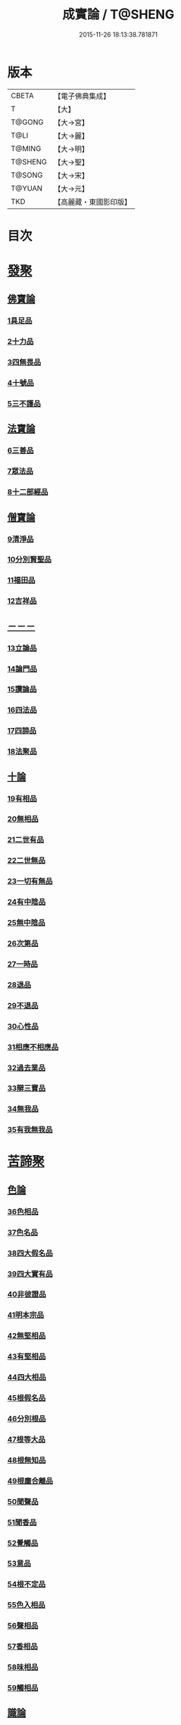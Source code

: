 #+TITLE: 成實論 / T@SHENG
#+DATE: 2015-11-26 18:13:38.781871
* 版本
 |     CBETA|【電子佛典集成】|
 |         T|【大】     |
 |    T@GONG|【大→宮】   |
 |      T@LI|【大→麗】   |
 |    T@MING|【大→明】   |
 |   T@SHENG|【大→聖】   |
 |    T@SONG|【大→宋】   |
 |    T@YUAN|【大→元】   |
 |       TKD|【高麗藏・東國影印版】|

* 目次
* [[file:KR6o0050_001.txt::001-0239a7][發聚]]
** [[file:KR6o0050_001.txt::001-0239a7][佛寶論]]
*** [[file:KR6o0050_001.txt::001-0239a7][1具足品]]
*** [[file:KR6o0050_001.txt::0240a25][2十力品]]
*** [[file:KR6o0050_001.txt::0241a9][3四無畏品]]
*** [[file:KR6o0050_001.txt::0242a22][4十號品]]
*** [[file:KR6o0050_001.txt::0242c16][5三不護品]]
** [[file:KR6o0050_001.txt::0243b8][法寶論]]
*** [[file:KR6o0050_001.txt::0243b8][6三善品]]
*** [[file:KR6o0050_001.txt::0243c22][7眾法品]]
*** [[file:KR6o0050_001.txt::0244c11][8十二部經品]]
** [[file:KR6o0050_001.txt::0245b7][僧寶論]]
*** [[file:KR6o0050_001.txt::0245b7][9清淨品]]
*** [[file:KR6o0050_001.txt::0245c3][10分別賢聖品]]
*** [[file:KR6o0050_001.txt::0246c19][11福田品]]
*** [[file:KR6o0050_001.txt::0247a27][12吉祥品]]
** [[file:KR6o0050_002.txt::002-0247b20][－－－]]
*** [[file:KR6o0050_002.txt::002-0247b20][13立論品]]
*** [[file:KR6o0050_002.txt::0248a14][14論門品]]
*** [[file:KR6o0050_002.txt::0249a12][15讚論品]]
*** [[file:KR6o0050_002.txt::0250a21][16四法品]]
*** [[file:KR6o0050_002.txt::0250c23][17四諦品]]
*** [[file:KR6o0050_002.txt::0252a15][18法聚品]]
** [[file:KR6o0050_002.txt::0253c20][十論]]
*** [[file:KR6o0050_002.txt::0253c20][19有相品]]
*** [[file:KR6o0050_002.txt::0254c29][20無相品]]
*** [[file:KR6o0050_002.txt::0255b11][21二世有品]]
*** [[file:KR6o0050_002.txt::0255c7][22二世無品]]
*** [[file:KR6o0050_002.txt::0256a18][23一切有無品]]
*** [[file:KR6o0050_003.txt::003-0256b11][24有中陰品]]
*** [[file:KR6o0050_003.txt::0256c1][25無中陰品]]
*** [[file:KR6o0050_003.txt::0257a15][26次第品]]
*** [[file:KR6o0050_003.txt::0257b5][27一時品]]
*** [[file:KR6o0050_003.txt::0257b26][28退品]]
*** [[file:KR6o0050_003.txt::0257c9][29不退品]]
*** [[file:KR6o0050_003.txt::0258b2][30心性品]]
*** [[file:KR6o0050_003.txt::0258b21][31相應不相應品]]
*** [[file:KR6o0050_003.txt::0258c9][32過去業品]]
*** [[file:KR6o0050_003.txt::0258c20][33辯三寶品]]
*** [[file:KR6o0050_003.txt::0259a8][34無我品]]
*** [[file:KR6o0050_003.txt::0259c8][35有我無我品]]
* [[file:KR6o0050_003.txt::0260c27][苦諦聚]]
** [[file:KR6o0050_003.txt::0260c27][色論]]
*** [[file:KR6o0050_003.txt::0260c27][36色相品]]
*** [[file:KR6o0050_003.txt::0261a18][37色名品]]
*** [[file:KR6o0050_003.txt::0261b11][38四大假名品]]
*** [[file:KR6o0050_003.txt::0261c15][39四大實有品]]
*** [[file:KR6o0050_003.txt::0262a27][40非彼證品]]
*** [[file:KR6o0050_003.txt::0263b28][41明本宗品]]
*** [[file:KR6o0050_003.txt::0263c29][42無堅相品]]
*** [[file:KR6o0050_003.txt::0264a12][43有堅相品]]
*** [[file:KR6o0050_003.txt::0264b8][44四大相品]]
*** [[file:KR6o0050_004.txt::004-0265b22][45根假名品]]
*** [[file:KR6o0050_004.txt::0266a12][46分別根品]]
*** [[file:KR6o0050_004.txt::0266b13][47根等大品]]
*** [[file:KR6o0050_004.txt::0267a6][48根無知品]]
*** [[file:KR6o0050_004.txt::0268a11][49根塵合離品]]
*** [[file:KR6o0050_004.txt::0269c9][50聞聲品]]
*** [[file:KR6o0050_004.txt::0270c9][51聞香品]]
*** [[file:KR6o0050_004.txt::0271b23][52覺觸品]]
*** [[file:KR6o0050_004.txt::0271c9][53意品]]
*** [[file:KR6o0050_005.txt::005-0272a24][54根不定品]]
*** [[file:KR6o0050_005.txt::0273a22][55色入相品]]
*** [[file:KR6o0050_005.txt::0273b10][56聲相品]]
*** [[file:KR6o0050_005.txt::0273c16][57香相品]]
*** [[file:KR6o0050_005.txt::0274a29][58味相品]]
*** [[file:KR6o0050_005.txt::0274b11][59觸相品]]
** [[file:KR6o0050_005.txt::0274c18][識論]]
*** [[file:KR6o0050_005.txt::0274c18][60立無數品]]
*** [[file:KR6o0050_005.txt::0275a11][61立有數品]]
*** [[file:KR6o0050_005.txt::0275b11][62非無數品]]
*** [[file:KR6o0050_005.txt::0275b29][63非有數品]]
*** [[file:KR6o0050_005.txt::0276a4][64明無數品]]
*** [[file:KR6o0050_005.txt::0276b4][65無相應品]]
*** [[file:KR6o0050_005.txt::0277b4][66有相應品]]
*** [[file:KR6o0050_005.txt::0277c1][67非相應品]]
*** [[file:KR6o0050_005.txt::0278b5][68多心品]]
*** [[file:KR6o0050_005.txt::0278c9][69一心品]]
*** [[file:KR6o0050_005.txt::0278c27][70非多心品]]
*** [[file:KR6o0050_005.txt::0279a24][71非一心品]]
*** [[file:KR6o0050_005.txt::0279b19][72明多心品]]
*** [[file:KR6o0050_005.txt::0279c17][73識暫住品]]
*** [[file:KR6o0050_005.txt::0280a7][74識無住品]]
*** [[file:KR6o0050_005.txt::0280b10][75識俱生品]]
*** [[file:KR6o0050_005.txt::0280b23][76識不俱生品]]
** [[file:KR6o0050_006.txt::006-0281a6][想論]]
*** [[file:KR6o0050_006.txt::006-0281a6][77想陰品]]
** [[file:KR6o0050_006.txt::0281c16][受論]]
*** [[file:KR6o0050_006.txt::0281c16][78受相品]]
*** [[file:KR6o0050_006.txt::0282b1][79行苦品]]
*** [[file:KR6o0050_006.txt::0282c23][80壞苦品]]
*** [[file:KR6o0050_006.txt::0283b10][81辯三受品]]
*** [[file:KR6o0050_006.txt::0284b22][82問受品]]
*** [[file:KR6o0050_006.txt::0285b1][83五受根品]]
** [[file:KR6o0050_006.txt::0286a10][行論]]
*** [[file:KR6o0050_006.txt::0286a10][84思品]]
*** [[file:KR6o0050_006.txt::0286c12][85觸品]]
*** [[file:KR6o0050_006.txt::0287a26][86念品]]
*** [[file:KR6o0050_006.txt::0287c9][87欲品]]
*** [[file:KR6o0050_006.txt::0287c24][88喜品]]
*** [[file:KR6o0050_006.txt::0288a6][89信品]]
*** [[file:KR6o0050_006.txt::0288a26][90勤品]]
*** [[file:KR6o0050_006.txt::0288b6][91憶品]]
*** [[file:KR6o0050_006.txt::0288b27][92覺觀品]]
*** [[file:KR6o0050_006.txt::0288c18][93餘心數品]]
*** [[file:KR6o0050_007.txt::007-0289a20][94不相應行品]]
* [[file:KR6o0050_007.txt::0289c14][集諦聚]]
** [[file:KR6o0050_007.txt::0289c14][業論]]
*** [[file:KR6o0050_007.txt::0289c14][95業相品]]
*** [[file:KR6o0050_007.txt::0290a18][96無作品]]
*** [[file:KR6o0050_007.txt::0290b28][97故不故品]]
*** [[file:KR6o0050_007.txt::0291a18][98輕重罪品]]
*** [[file:KR6o0050_007.txt::0291b13][99大小利業品]]
*** [[file:KR6o0050_007.txt::0291c29][100三業品]]
*** [[file:KR6o0050_007.txt::0295c6][101邪行品]]
*** [[file:KR6o0050_007.txt::0296a10][102正行品]]
*** [[file:KR6o0050_007.txt::0296b15][103繫業品]]
*** [[file:KR6o0050_008.txt::008-0297b25][104三報業品]]
*** [[file:KR6o0050_008.txt::0298a20][105三受報業品]]
*** [[file:KR6o0050_008.txt::0298c10][106三障品]]
*** [[file:KR6o0050_008.txt::0299b22][107四業品]]
*** [[file:KR6o0050_008.txt::0300a12][108五逆品]]
*** [[file:KR6o0050_008.txt::0300b8][109五戒品]]
*** [[file:KR6o0050_008.txt::0300b25][110六業品]]
*** [[file:KR6o0050_008.txt::0302b21][111七不善律儀品]]
*** [[file:KR6o0050_008.txt::0302c26][112七善律儀品]]
*** [[file:KR6o0050_008.txt::0303c4][113八戒齋品]]
*** [[file:KR6o0050_008.txt::0303c29][114八種語品]]
*** [[file:KR6o0050_008.txt::0304a14][115九業品]]
*** [[file:KR6o0050_008.txt::0304b25][116十不善道品]]
*** [[file:KR6o0050_009.txt::009-0306b13][117十善道品]]
*** [[file:KR6o0050_009.txt::009-0306b25][118過患品]]
*** [[file:KR6o0050_009.txt::0307a4][119三業輕重品]]
*** [[file:KR6o0050_009.txt::0308a25][120明業因品]]
** [[file:KR6o0050_009.txt::0308c25][煩惱論]]
*** [[file:KR6o0050_009.txt::0308c25][121煩惱相品]]
*** [[file:KR6o0050_009.txt::0309b10][122貪相品]]
*** [[file:KR6o0050_009.txt::0309c23][123貪因品]]
*** [[file:KR6o0050_009.txt::0310b1][124貪過品]]
*** [[file:KR6o0050_009.txt::0311b1][125斷貪品]]
*** [[file:KR6o0050_009.txt::0311b24][126瞋恚品]]
*** [[file:KR6o0050_009.txt::0312c4][127無明品]]
*** [[file:KR6o0050_010.txt::010-0314b6][128憍慢品]]
*** [[file:KR6o0050_010.txt::0315a20][129疑品]]
*** [[file:KR6o0050_010.txt::0315c23][130身見品]]
*** [[file:KR6o0050_010.txt::0317a17][131邊見品]]
*** [[file:KR6o0050_010.txt::0317b26][132邪見品]]
*** [[file:KR6o0050_010.txt::0319a14][133二取品]]
*** [[file:KR6o0050_010.txt::0319b18][134隨煩惱品]]
*** [[file:KR6o0050_010.txt::0319c8][135不善根品]]
*** [[file:KR6o0050_010.txt::0320a28][136雜煩惱品]]
*** [[file:KR6o0050_010.txt::0322b29][137九結品]]
*** [[file:KR6o0050_011.txt::011-0323a12][138雜問品]]
*** [[file:KR6o0050_011.txt::0324b2][139斷過品]]
*** [[file:KR6o0050_011.txt::0325a10][140明因品]]
* [[file:KR6o0050_011.txt::0327a7][滅諦聚]]
** [[file:KR6o0050_011.txt::0327a7][]]
*** [[file:KR6o0050_011.txt::0327a7][141立假名品]]
*** [[file:KR6o0050_011.txt::0327c29][142假名相品]]
*** [[file:KR6o0050_011.txt::0328c24][143破一品]]
*** [[file:KR6o0050_011.txt::0329b8][144破異品]]
*** [[file:KR6o0050_011.txt::0330a17][145破不可說品]]
*** [[file:KR6o0050_011.txt::0330b1][146破無品]]
*** [[file:KR6o0050_011.txt::0330b25][147立無品]]
*** [[file:KR6o0050_011.txt::0331a23][148破聲品]]
*** [[file:KR6o0050_011.txt::0331b8][149破香味觸品]]
*** [[file:KR6o0050_011.txt::0331b18][150破意識品]]
*** [[file:KR6o0050_011.txt::0331c2][151破因果品]]
*** [[file:KR6o0050_011.txt::0332a23][152世諦品]]
*** [[file:KR6o0050_012.txt::012-0332c6][153滅法心品]]
*** [[file:KR6o0050_012.txt::0333c18][154滅盡品]]
** [[file:KR6o0050_012.txt::0334b3][道諦聚]]
** [[file:KR6o0050_012.txt::0334b3][定論]]
*** [[file:KR6o0050_012.txt::0334b3][155定因品]]
*** [[file:KR6o0050_012.txt::0334b28][156定相品]]
*** [[file:KR6o0050_012.txt::0335a22][157三三昧品]]
*** [[file:KR6o0050_012.txt::0335c20][158四修定品]]
*** [[file:KR6o0050_012.txt::0336b6][159四無量定品]]
*** [[file:KR6o0050_012.txt::0337c23][160五聖枝三昧品]]
*** [[file:KR6o0050_012.txt::0338a19][161六三昧品]]
*** [[file:KR6o0050_012.txt::0338c17][162七三昧品]]
*** [[file:KR6o0050_012.txt::0339a16][163八解脫品]]
*** [[file:KR6o0050_012.txt::0340b1][164八勝品]]
*** [[file:KR6o0050_012.txt::0340b17][165初禪品]]
*** [[file:KR6o0050_013.txt::013-0341b8][166二禪品]]
*** [[file:KR6o0050_013.txt::0342a21][167三禪品]]
*** [[file:KR6o0050_013.txt::0342c5][168四禪品]]
*** [[file:KR6o0050_013.txt::0343a20][169無邊空處品]]
*** [[file:KR6o0050_013.txt::0344a14][170三無色定品]]
*** [[file:KR6o0050_013.txt::0344c11][171滅盡定品]]
*** [[file:KR6o0050_013.txt::0346b14][172十一切處品]]
*** [[file:KR6o0050_013.txt::0346c23][173無常想品]]
*** [[file:KR6o0050_013.txt::0348a1][174苦想品]]
*** [[file:KR6o0050_013.txt::0348b9][175無我想品]]
*** [[file:KR6o0050_014.txt::014-0348c21][176食厭想品]]
*** [[file:KR6o0050_014.txt::0349a28][177一切世間不可樂想品]]
*** [[file:KR6o0050_014.txt::0349c2][178不淨想品]]
*** [[file:KR6o0050_014.txt::0350a24][179死想品]]
*** [[file:KR6o0050_014.txt::0350c13][180後三想品]]
*** [[file:KR6o0050_014.txt::0351a16][181定具中初五定具品]]
*** [[file:KR6o0050_014.txt::0352a29][182惡覺品]]
*** [[file:KR6o0050_014.txt::0353a23][183善覺品]]
*** [[file:KR6o0050_014.txt::0354c3][184後五定具品]]
*** [[file:KR6o0050_014.txt::0355c15][185出入息品]]
*** [[file:KR6o0050_014.txt::0356c17][186定難品]]
*** [[file:KR6o0050_015.txt::015-0358a13][187止觀品]]
*** [[file:KR6o0050_015.txt::0358c28][188修定品]]
** [[file:KR6o0050_015.txt::0360b9][智論]]
*** [[file:KR6o0050_015.txt::0360b9][189智相品]]
*** [[file:KR6o0050_015.txt::0362c4][190見一諦品]]
*** [[file:KR6o0050_015.txt::0364a3][191一切緣品]]
*** [[file:KR6o0050_016.txt::016-0365b17][192聖行品]]
*** [[file:KR6o0050_016.txt::0365c28][193見智品]]
*** [[file:KR6o0050_016.txt::0366c6][194三慧品]]
*** [[file:KR6o0050_016.txt::0368b3][195四無礙品]]
*** [[file:KR6o0050_016.txt::0368c5][196五智品]]
*** [[file:KR6o0050_016.txt::0369b10][197六通智品]]
*** [[file:KR6o0050_016.txt::0370c22][198忍智品]]
*** [[file:KR6o0050_016.txt::0371a18][199九智品]]
*** [[file:KR6o0050_016.txt::0371c20][200十智品]]
*** [[file:KR6o0050_016.txt::0372c29][201四十四智品]]
*** [[file:KR6o0050_016.txt::0373a27][202七十七智品]]
* 卷
** [[file:KR6o0050_001.txt][成實論 1]]
** [[file:KR6o0050_002.txt][成實論 2]]
** [[file:KR6o0050_003.txt][成實論 3]]
** [[file:KR6o0050_004.txt][成實論 4]]
** [[file:KR6o0050_005.txt][成實論 5]]
** [[file:KR6o0050_006.txt][成實論 6]]
** [[file:KR6o0050_007.txt][成實論 7]]
** [[file:KR6o0050_008.txt][成實論 8]]
** [[file:KR6o0050_009.txt][成實論 9]]
** [[file:KR6o0050_010.txt][成實論 10]]
** [[file:KR6o0050_011.txt][成實論 11]]
** [[file:KR6o0050_012.txt][成實論 12]]
** [[file:KR6o0050_013.txt][成實論 13]]
** [[file:KR6o0050_014.txt][成實論 14]]
** [[file:KR6o0050_015.txt][成實論 15]]
** [[file:KR6o0050_016.txt][成實論 16]]
